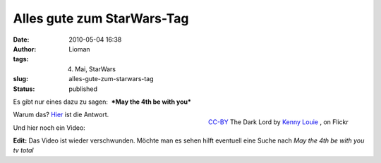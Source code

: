 Alles gute zum StarWars-Tag
###########################
:date: 2010-05-04 16:38
:author: Lioman
:tags: 4. Mai, StarWars
:slug: alles-gute-zum-starwars-tag
:status: published

Es gibt nur eines dazu zu sagen:  ***May the 4th be with
you***\ 

.. figure:: http://static.flickr.com/3597/3323128756_3e4e69a351.jpg
   :alt: The Dark Lord
   :align: right
   :width: 320px
   :height: 213px
   :target: http://www.flickr.com/photos/kwl/3323128756/

   `CC-BY <https://creativecommons.org/licenses/by/2.0/>`__ The Dark Lord by `Kenny Louie <https://www.flickr.com/photos/kwl/>`__ , on Flickr

Warum das? `Hier <//en.wikipedia.org/wiki/Star%20Wars%20Day>`__ ist
die Antwort.

Und hier noch ein Video:

**Edit:** Das Video ist wieder verschwunden. Möchte man es sehen hilft
eventuell eine Suche nach *May the 4th be with you tv total*